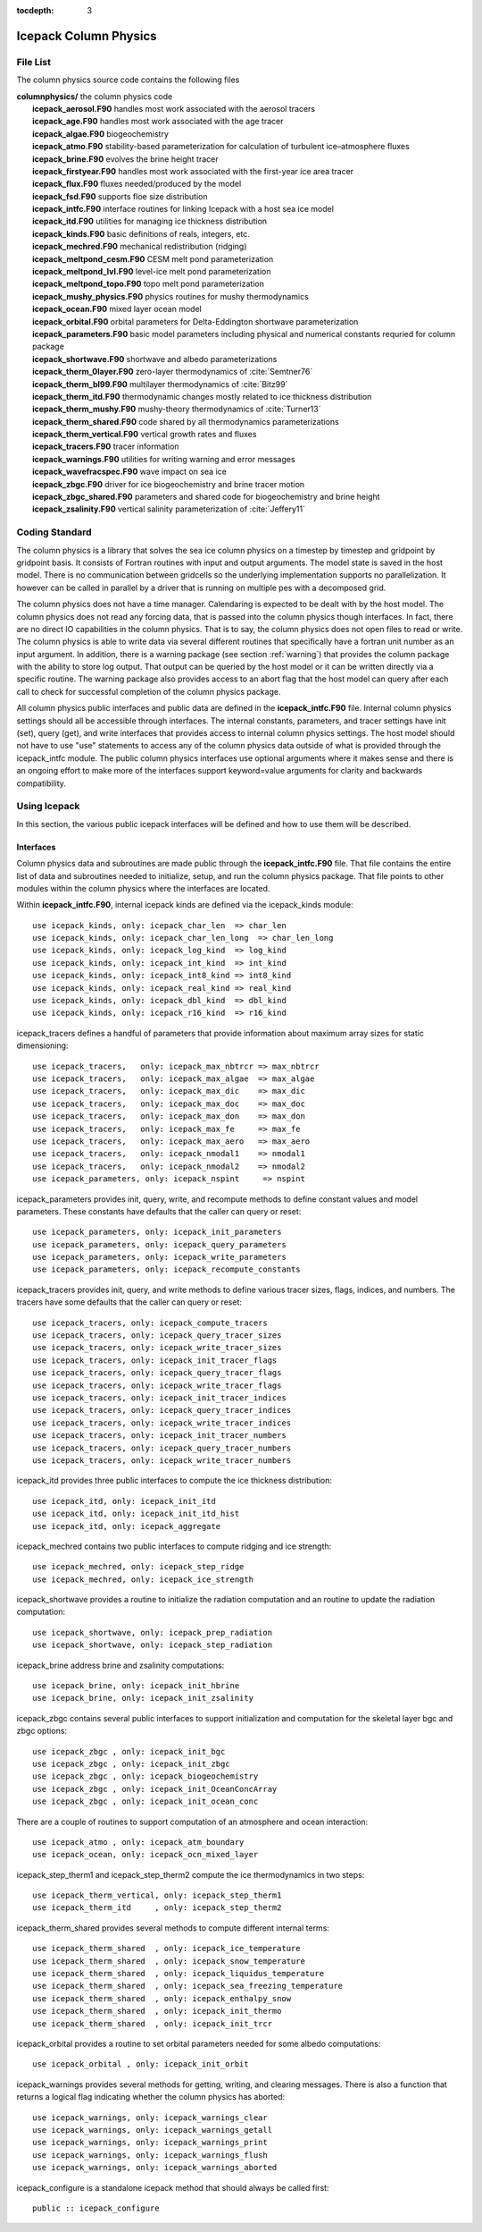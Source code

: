 :tocdepth: 3

.. _dev_colphys:

Icepack Column Physics
========================

File List
------------------------------------

The column physics source code contains the following files

| **columnphysics/**   the column physics code
|    **icepack_aerosol.F90**       handles most work associated with the aerosol tracers
|    **icepack_age.F90**           handles most work associated with the age tracer
|    **icepack_algae.F90**         biogeochemistry
|    **icepack_atmo.F90**          stability-based parameterization for calculation of turbulent ice–atmosphere fluxes
|    **icepack_brine.F90**         evolves the brine height tracer
|    **icepack_firstyear.F90**     handles most work associated with the first-year ice area tracer
|    **icepack_flux.F90**          fluxes needed/produced by the model
|    **icepack_fsd.F90**           supports floe size distribution
|    **icepack_intfc.F90**         interface routines for linking Icepack with a host sea ice model
|    **icepack_itd.F90**           utilities for managing ice thickness distribution
|    **icepack_kinds.F90**         basic definitions of reals, integers, etc.
|    **icepack_mechred.F90**       mechanical redistribution (ridging)
|    **icepack_meltpond_cesm.F90** CESM melt pond parameterization
|    **icepack_meltpond_lvl.F90**  level-ice melt pond parameterization
|    **icepack_meltpond_topo.F90** topo melt pond parameterization
|    **icepack_mushy_physics.F90** physics routines for mushy thermodynamics
|    **icepack_ocean.F90**         mixed layer ocean model
|    **icepack_orbital.F90**       orbital parameters for Delta-Eddington shortwave parameterization
|    **icepack_parameters.F90**    basic model parameters including physical and numerical constants requried for column package
|    **icepack_shortwave.F90**     shortwave and albedo parameterizations
|    **icepack_therm_0layer.F90**  zero-layer thermodynamics of :cite:`Semtner76`
|    **icepack_therm_bl99.F90**    multilayer thermodynamics of :cite:`Bitz99`
|    **icepack_therm_itd.F90**     thermodynamic changes mostly related to ice thickness distribution
|    **icepack_therm_mushy.F90**   mushy-theory thermodynamics of :cite:`Turner13`
|    **icepack_therm_shared.F90**  code shared by all thermodynamics parameterizations
|    **icepack_therm_vertical.F90**  vertical growth rates and fluxes
|    **icepack_tracers.F90**       tracer information
|    **icepack_warnings.F90**      utilities for writing warning and error messages
|    **icepack_wavefracspec.F90**  wave impact on sea ice
|    **icepack_zbgc.F90**          driver for ice biogeochemistry and brine tracer motion
|    **icepack_zbgc_shared.F90**   parameters and shared code for biogeochemistry and brine height
|    **icepack_zsalinity.F90**     vertical salinity parameterization of :cite:`Jeffery11`


Coding Standard
------------------------------------

The column physics is a library that solves the sea ice column physics on a 
timestep by timestep and gridpoint by gridpoint basis.  It consists of Fortran routines with 
input and output arguments.  The model state is saved in the host model.  There is no 
communication between gridcells so the underlying implementation
supports no parallelization.  It however can be called in parallel by a driver
that is running on multiple pes with a decomposed grid.

The column physics does not have a time manager.  Calendaring is expected to be
dealt with by the host model.  The column physics does not read any forcing data,
that is passed into the column physics though interfaces.  In fact, 
there are no direct IO capabilities in the column physics.  That is to say, the
column physics does not open files to read or write.  The column physics is able to write 
data via several different routines that specifically have a fortran unit number as an input
argument.  In addition, there is a warning package (see section :ref:`warning`) that
provides the column package with the ability to store log output.  That output can
be queried by the host model or it can be written directly via a specific routine.
The warning package also provides access to an abort flag that the host model can
query after each call to check for successful completion of the column physics package.

All column physics public interfaces and public data are defined in the **icepack_intfc.F90**
file.  Internal column physics settings should all be accessible through interfaces.
The internal constants, parameters, and tracer settings have init (set), query (get), and
write interfaces that provides access to internal column physics settings.  The host model
should not have to use "use" statements to access any of the column physics data outside
of what is provided through the icepack_intfc module.  
The public column physics interfaces use optional arguments where it makes sense and
there is an ongoing effort to make more of the interfaces support keyword=value arguments
for clarity and backwards compatibility.


Using Icepack
------------------------------------

In this section, the various public icepack interfaces will be defined and 
how to use them will be described.

.. dev_intfc:

Interfaces
~~~~~~~~~~~~~~~~~~~~~~~~~~~

Column physics data and subroutines are made public through the **icepack_intfc.F90**
file.  That file contains the entire list of data and subroutines needed to
initialize, setup, and run the column physics package.  That file points
to other modules within the column physics where the interfaces are located.

Within **icepack_intfc.F90**, internal icepack kinds are defined via the
icepack_kinds module::

      use icepack_kinds, only: icepack_char_len  => char_len
      use icepack_kinds, only: icepack_char_len_long  => char_len_long
      use icepack_kinds, only: icepack_log_kind  => log_kind
      use icepack_kinds, only: icepack_int_kind  => int_kind
      use icepack_kinds, only: icepack_int8_kind => int8_kind
      use icepack_kinds, only: icepack_real_kind => real_kind
      use icepack_kinds, only: icepack_dbl_kind  => dbl_kind
      use icepack_kinds, only: icepack_r16_kind  => r16_kind

icepack_tracers defines a handful of parameters that provide information
about maximum array sizes for static dimensioning::

      use icepack_tracers,   only: icepack_max_nbtrcr => max_nbtrcr
      use icepack_tracers,   only: icepack_max_algae  => max_algae
      use icepack_tracers,   only: icepack_max_dic    => max_dic
      use icepack_tracers,   only: icepack_max_doc    => max_doc
      use icepack_tracers,   only: icepack_max_don    => max_don
      use icepack_tracers,   only: icepack_max_fe     => max_fe
      use icepack_tracers,   only: icepack_max_aero   => max_aero
      use icepack_tracers,   only: icepack_nmodal1    => nmodal1
      use icepack_tracers,   only: icepack_nmodal2    => nmodal2
      use icepack_parameters, only: icepack_nspint     => nspint

icepack_parameters provides init, query, write, and recompute methods to
define constant values and model parameters.  These constants have defaults 
that the caller can query or reset::

      use icepack_parameters, only: icepack_init_parameters
      use icepack_parameters, only: icepack_query_parameters
      use icepack_parameters, only: icepack_write_parameters
      use icepack_parameters, only: icepack_recompute_constants

icepack_tracers provides init, query, and write methods to
define various tracer sizes, flags, indices, and numbers.  The
tracers have some defaults that the caller can query or reset::

      use icepack_tracers, only: icepack_compute_tracers
      use icepack_tracers, only: icepack_query_tracer_sizes
      use icepack_tracers, only: icepack_write_tracer_sizes
      use icepack_tracers, only: icepack_init_tracer_flags
      use icepack_tracers, only: icepack_query_tracer_flags
      use icepack_tracers, only: icepack_write_tracer_flags
      use icepack_tracers, only: icepack_init_tracer_indices
      use icepack_tracers, only: icepack_query_tracer_indices
      use icepack_tracers, only: icepack_write_tracer_indices
      use icepack_tracers, only: icepack_init_tracer_numbers
      use icepack_tracers, only: icepack_query_tracer_numbers
      use icepack_tracers, only: icepack_write_tracer_numbers

icepack_itd provides three public interfaces to compute the ice
thickness distribution::

      use icepack_itd, only: icepack_init_itd
      use icepack_itd, only: icepack_init_itd_hist
      use icepack_itd, only: icepack_aggregate

icepack_mechred contains two public interfaces to compute ridging
and ice strength::

      use icepack_mechred, only: icepack_step_ridge
      use icepack_mechred, only: icepack_ice_strength

icepack_shortwave provides a routine to initialize the radiation
computation and an routine to update the radiation computation::

      use icepack_shortwave, only: icepack_prep_radiation
      use icepack_shortwave, only: icepack_step_radiation

icepack_brine address brine and zsalinity computations::

      use icepack_brine, only: icepack_init_hbrine
      use icepack_brine, only: icepack_init_zsalinity

icepack_zbgc contains several public interfaces to support initialization
and computation for the skeletal layer bgc and zbgc options::

      use icepack_zbgc , only: icepack_init_bgc
      use icepack_zbgc , only: icepack_init_zbgc
      use icepack_zbgc , only: icepack_biogeochemistry
      use icepack_zbgc , only: icepack_init_OceanConcArray
      use icepack_zbgc , only: icepack_init_ocean_conc

There are a couple of routines to support computation of an atmosphere
and ocean interaction::

      use icepack_atmo , only: icepack_atm_boundary
      use icepack_ocean, only: icepack_ocn_mixed_layer

icepack_step_therm1 and icepack_step_therm2 compute the ice
thermodynamics in two steps::

      use icepack_therm_vertical, only: icepack_step_therm1
      use icepack_therm_itd     , only: icepack_step_therm2

icepack_therm_shared provides several methods to compute different
internal terms::

      use icepack_therm_shared  , only: icepack_ice_temperature
      use icepack_therm_shared  , only: icepack_snow_temperature
      use icepack_therm_shared  , only: icepack_liquidus_temperature
      use icepack_therm_shared  , only: icepack_sea_freezing_temperature
      use icepack_therm_shared  , only: icepack_enthalpy_snow
      use icepack_therm_shared  , only: icepack_init_thermo
      use icepack_therm_shared  , only: icepack_init_trcr

icepack_orbital provides a routine to set orbital parameters needed
for some albedo computations::

      use icepack_orbital , only: icepack_init_orbit

icepack_warnings provides several methods for getting, writing,
and clearing messages.  There is also a function that returns
a logical flag indicating whether the column physics has aborted::

      use icepack_warnings, only: icepack_warnings_clear
      use icepack_warnings, only: icepack_warnings_getall
      use icepack_warnings, only: icepack_warnings_print
      use icepack_warnings, only: icepack_warnings_flush
      use icepack_warnings, only: icepack_warnings_aborted

icepack_configure is a standalone icepack method that should always be called
first::

      public :: icepack_configure


